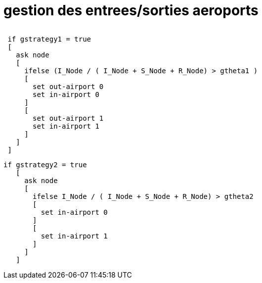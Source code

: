 = gestion des entrees/sorties aeroports


image:images/img-reborn-complex/ES_aeroport.svg[alt=""]
 
[source,bash]
----
 if gstrategy1 = true 
 [
   ask node 
   [
     ifelse (I_Node / ( I_Node + S_Node + R_Node) > gtheta1 )
     [
       set out-airport 0
       set in-airport 0
     ]
     [
       set out-airport 1
       set in-airport 1
     ]
   ]
 ]
----
 
 
[source,bash]
----
if gstrategy2 = true 
   [
     ask node 
     [
       ifelse I_Node / ( I_Node + S_Node + R_Node) > gtheta2 
       [
         set in-airport 0
       ]
       [
         set in-airport 1
       ]
     ]
   ] 
----
